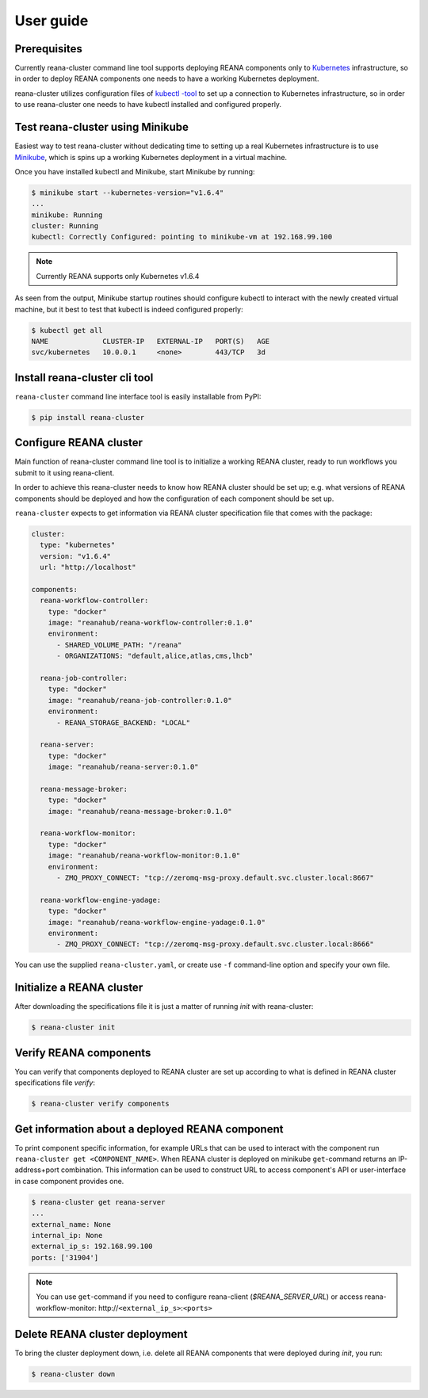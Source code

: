 .. _userguide:

User guide
==========

Prerequisites
-------------

Currently reana-cluster command line tool supports deploying
REANA components only to `Kubernetes <https://kubernetes.io/docs/concepts/overview/what-is-kubernetes/>`_
infrastructure, so in order to deploy REANA components one needs to have a
working Kubernetes deployment.

reana-cluster utilizes configuration files of `kubectl -tool <https://kubernetes.io/docs/user-guide/kubectl-overview/>`_
to set up a connection to Kubernetes infrastructure, so in order
to use reana-cluster one needs to have kubectl installed
and configured properly.


Test reana-cluster using Minikube
---------------------------------

Easiest way to test reana-cluster without dedicating time to
setting up a real Kubernetes infrastructure is to use
`Minikube <https://kubernetes.io/docs/getting-started-guides/minikube/>`_,
which is spins up a working Kubernetes deployment in a virtual machine.

Once you have installed kubectl and Minikube, start Minikube by running:

.. code-block:: console

   $ minikube start --kubernetes-version="v1.6.4"
   ...
   minikube: Running
   cluster: Running
   kubectl: Correctly Configured: pointing to minikube-vm at 192.168.99.100

.. note::
   Currently REANA supports only Kubernetes v1.6.4

As seen from the output, Minikube startup routines should
configure kubectl to interact with the newly created
virtual machine, but it best to test that kubectl is indeed
configured properly:

.. code-block:: console

   $ kubectl get all
   NAME             CLUSTER-IP   EXTERNAL-IP   PORT(S)   AGE
   svc/kubernetes   10.0.0.1     <none>        443/TCP   3d


Install reana-cluster cli tool
------------------------------

``reana-cluster`` command line interface tool is easily installable from PyPI:

.. code-block:: console

   $ pip install reana-cluster

.. _configure:

Configure REANA cluster
-----------------------

Main function of reana-cluster command line tool is to
initialize a working REANA cluster, ready to run workflows
you submit to it using reana-client.

In order to achieve this reana-cluster needs to know how
REANA cluster should be set up; e.g. what versions of REANA
components should be deployed and how the configuration of each
component should be set up.

``reana-cluster`` expects to get information via REANA cluster specification
file that comes with the package:

.. code-block:: yaml

    cluster:
      type: "kubernetes"
      version: "v1.6.4"
      url: "http://localhost"

    components:
      reana-workflow-controller:
        type: "docker"
        image: "reanahub/reana-workflow-controller:0.1.0"
        environment:
          - SHARED_VOLUME_PATH: "/reana"
          - ORGANIZATIONS: "default,alice,atlas,cms,lhcb"

      reana-job-controller:
        type: "docker"
        image: "reanahub/reana-job-controller:0.1.0"
        environment:
          - REANA_STORAGE_BACKEND: "LOCAL"

      reana-server:
        type: "docker"
        image: "reanahub/reana-server:0.1.0"

      reana-message-broker:
        type: "docker"
        image: "reanahub/reana-message-broker:0.1.0"

      reana-workflow-monitor:
        type: "docker"
        image: "reanahub/reana-workflow-monitor:0.1.0"
        environment:
          - ZMQ_PROXY_CONNECT: "tcp://zeromq-msg-proxy.default.svc.cluster.local:8667"

      reana-workflow-engine-yadage:
        type: "docker"
        image: "reanahub/reana-workflow-engine-yadage:0.1.0"
        environment:
          - ZMQ_PROXY_CONNECT: "tcp://zeromq-msg-proxy.default.svc.cluster.local:8666"

You can use the supplied ``reana-cluster.yaml``, or create use ``-f``
command-line option and specify your own file.

Initialize a REANA cluster
--------------------------

After downloading the specifications file it is just a matter of
running `init` with reana-cluster:

.. code-block:: console

   $ reana-cluster init

Verify REANA components
-----------------------

You can verify that components deployed to REANA cluster are set up according
to what is defined in REANA cluster specifications file `verify`:

.. code-block:: console

   $ reana-cluster verify components


Get information about a deployed REANA component
------------------------------------------------

To print component specific information, for example URLs that can
be used to interact with the component run
``reana-cluster get <COMPONENT_NAME>``.
When REANA cluster is deployed on minikube ``get``-command returns
an IP-address+port combination. This information can be used to construct URL
to access component's API or user-interface in case component provides one.

.. code-block:: console

   $ reana-cluster get reana-server
   ...
   external_name: None
   internal_ip: None
   external_ip_s: 192.168.99.100
   ports: ['31904']

.. note::
   You can use ``get``-command if you need to configure reana-client
   (`$REANA_SERVER_URL`) or access reana-workflow-monitor:
   \http://``<external_ip_s>``:``<ports>``


Delete REANA cluster deployment
-------------------------------

To bring the cluster deployment down, i.e. delete all REANA components that
were deployed during `init`, you run:

.. code-block:: console

   $ reana-cluster down
